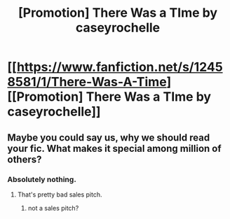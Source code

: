 #+TITLE: [Promotion] There Was a TIme by caseyrochelle

* [[https://www.fanfiction.net/s/12458581/1/There-Was-A-Time][[Promotion] There Was a TIme by caseyrochelle]]
:PROPERTIES:
:Author: Caseyrochelle
:Score: 2
:DateUnix: 1496169543.0
:DateShort: 2017-May-30
:FlairText: Promotion
:END:

** Maybe you could say us, why we should read your fic. What makes it special among million of others?
:PROPERTIES:
:Author: Satanniel
:Score: 10
:DateUnix: 1496171743.0
:DateShort: 2017-May-30
:END:

*** Absolutely nothing.
:PROPERTIES:
:Author: Caseyrochelle
:Score: 1
:DateUnix: 1496262712.0
:DateShort: 2017-Jun-01
:END:

**** That's pretty bad sales pitch.
:PROPERTIES:
:Author: Satanniel
:Score: 2
:DateUnix: 1496268038.0
:DateShort: 2017-Jun-01
:END:

***** not a sales pitch?
:PROPERTIES:
:Author: Caseyrochelle
:Score: 1
:DateUnix: 1496269301.0
:DateShort: 2017-Jun-01
:END:
